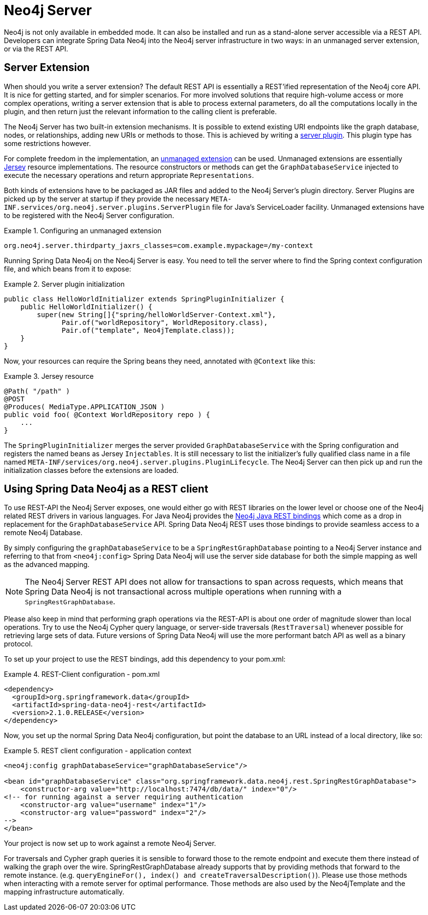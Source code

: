 [[reference_neo4j-server]]
= Neo4j Server

Neo4j is not only available in embedded mode. It can also be installed and run as a stand-alone server accessible via a REST API. Developers can integrate Spring Data Neo4j into the Neo4j server infrastructure in two ways: in an unmanaged server extension, or via the REST API.

== Server Extension

When should you write a server extension? The default REST API is essentially a REST'ified representation of the Neo4j core API. It is nice for getting started, and for simpler scenarios. For more involved solutions that require high-volume access or more complex operations, writing a server extension that is able to process external parameters, do all the computations locally in the plugin, and then return just the relevant information to the calling client is preferable.

The Neo4j Server has two built-in extension mechanisms. It is possible to extend existing URI endpoints like the graph database, nodes, or relationships, adding new URIs or methods to those. This is achieved by writing a http://docs.neo4j.org/chunked/milestone/server-plugins.html[server plugin]. This plugin type has some restrictions however.

For complete freedom in the implementation, an http://docs.neo4j.org/chunked/milestone/server-unmanaged-extensions.html[unmanaged extension] can be used. Unmanaged extensions are essentially http://jersey.java.net/[Jersey] resource implementations. The resource constructors or methods can get the `GraphDatabaseService` injected to execute the necessary operations and return appropriate `Representations`.

Both kinds of extensions have to be packaged as JAR files and added to the Neo4j Server's plugin directory. Server Plugins are picked up by the server at startup if they provide the necessary `META-INF.services/org.neo4j.server.plugins.ServerPlugin` file for Java's ServiceLoader facility. Unmanaged extensions have to be registered with the Neo4j Server configuration.

.Configuring an unmanaged extension
====
[source,ini]
----
org.neo4j.server.thirdparty_jaxrs_classes=com.example.mypackage=/my-context
----
====

Running Spring Data Neo4j on the Neo4j Server is easy. You need to tell the server where to find the Spring context configuration file, and which beans from it to expose:

.Server plugin initialization
====
[source,java]
----
public class HelloWorldInitializer extends SpringPluginInitializer {
    public HelloWorldInitializer() {
        super(new String[]{"spring/helloWorldServer-Context.xml"},
              Pair.of("worldRepository", WorldRepository.class),
              Pair.of("template", Neo4jTemplate.class));
    }
}
----
====

Now, your resources can require the Spring beans they need, annotated with `@Context` like this:

.Jersey resource
====
[source,java]
----
@Path( "/path" )
@POST
@Produces( MediaType.APPLICATION_JSON )
public void foo( @Context WorldRepository repo ) {
    ...
}
----
====

The `SpringPluginInitializer` merges the server provided `GraphDatabaseService` with the Spring configuration and registers the named beans as Jersey `Injectables`. It is still necessary to list the initializer's fully qualified class name in a file named `META-INF/services/org.neo4j.server.plugins.PluginLifecycle`. The Neo4j Server can then pick up and run the initialization classes before the extensions are loaded.

== Using Spring Data Neo4j as a REST client

To use REST-API the Neo4j Server exposes, one would either go with REST libraries on the lower level or choose one of the Neo4j related REST drivers in various languages. For Java Neo4j provides the https://github.com/neo4j/java-rest-binding[Neo4j Java REST bindings] which come as a drop in replacement for the `GraphDatabaseService` API. Spring Data Neo4j REST uses those bindings to provide seamless access to a remote Neo4j Database.

By simply configuring the `graphDatabaseService` to be a `SpringRestGraphDatabase` pointing to a Neo4j Server instance and referring to that from `<neo4j:config>` Spring Data Neo4j will use the server side database for both the simple mapping as well as the advanced mapping.

NOTE: The Neo4j Server REST API does not allow for transactions to span across requests, which means that Spring Data Neo4j is not transactional across multiple operations when running with a `SpringRestGraphDatabase`.

Please also keep in mind that performing graph operations via the REST-API is about one order of magnitude slower than local operations. Try to use the Neo4j Cypher query language, or server-side traversals (`RestTraversal`) whenever possible for retrieving large sets of data. Future versions of Spring Data Neo4j will use the more performant batch API as well as a binary protocol.

To set up your project to use the REST bindings, add this dependency to your pom.xml:

.REST-Client configuration - pom.xml
====
[source,xml]
----
<dependency>
  <groupId>org.springframework.data</groupId>
  <artifactId>spring-data-neo4j-rest</artifactId>
  <version>2.1.0.RELEASE</version>
</dependency>
----
====

Now, you set up the normal Spring Data Neo4j configuration, but point the database to an URL instead of a local directory, like so:

.REST client configuration - application context
====
[source,xml]
----
<neo4j:config graphDatabaseService="graphDatabaseService"/>

<bean id="graphDatabaseService" class="org.springframework.data.neo4j.rest.SpringRestGraphDatabase">
    <constructor-arg value="http://localhost:7474/db/data/" index="0"/>
<!-- for running against a server requiring authentication
    <constructor-arg value="username" index="1"/>
    <constructor-arg value="password" index="2"/>
-->
</bean>
----
====

Your project is now set up to work against a remote Neo4j Server.

For traversals and Cypher graph queries it is sensible to forward those to the remote endpoint and execute them there instead of walking the graph over the wire. SpringRestGraphDatabase already supports that by providing methods that forward to the remote instance. (e.g. `queryEngineFor(), index() and createTraversalDescription()`). Please use those methods when interacting with a remote server for optimal performance. Those methods are also used by the Neo4jTemplate and the mapping infrastructure automatically.

